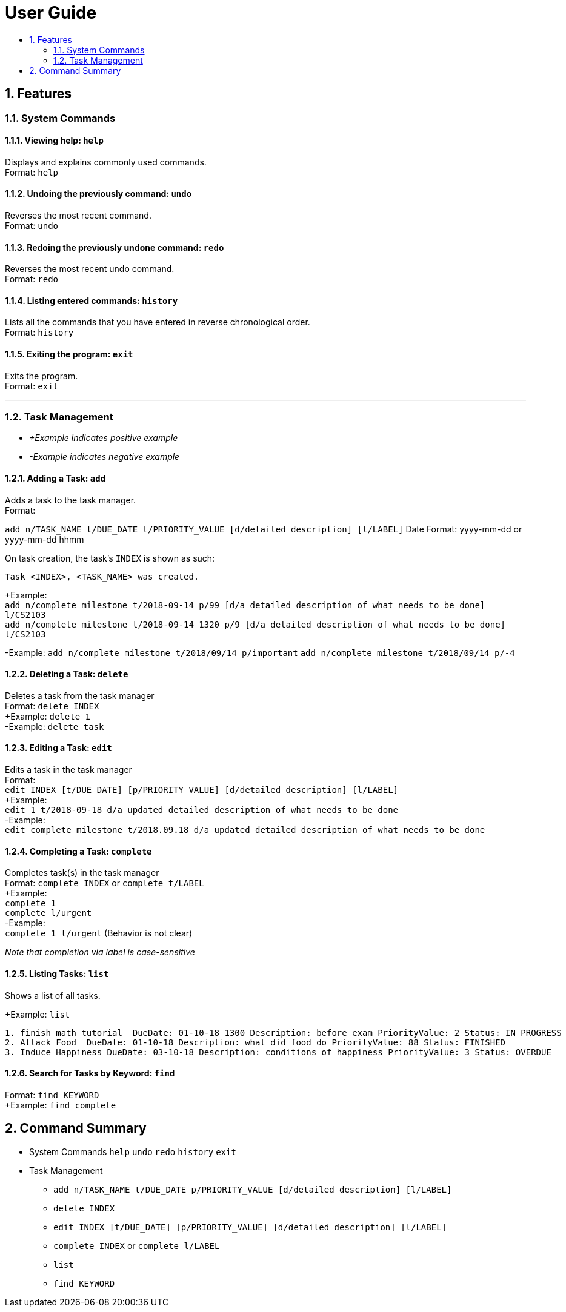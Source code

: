 # User Guide
:toc:
:toc-title:
:toclevels: 2
:sectnums:

## Features

### System Commands
#### Viewing help: `help`

Displays and explains commonly used commands. +
Format: `help`

#### Undoing the previously command: `undo`
Reverses the most recent command. +
Format: `undo`

#### Redoing the previously undone command: `redo`
Reverses the most recent undo command. +
Format: `redo`

#### Listing entered commands: `history`
Lists all the commands that you have entered in reverse chronological order. +
Format: `history`

#### Exiting the program: `exit`
Exits the program. +
Format: `exit`

---

### Task Management

* _+Example indicates positive example_
* _-Example indicates negative example_

#### Adding a Task: `add`
[%hardbreaks]
Adds a task to the task manager.
Format:

`add n/TASK_NAME l/DUE_DATE t/PRIORITY_VALUE [d/detailed description] [l/LABEL]`
Date Format: yyyy-mm-dd or yyyy-mm-dd hhmm

On task creation, the task's `INDEX` is shown as such:
```
Task <INDEX>, <TASK_NAME> was created.
```
[%hardbreaks]
+Example:
`add n/complete milestone t/2018-09-14 p/99 [d/a detailed description of what needs to be done] l/CS2103` +
`add n/complete milestone t/2018-09-14 1320 p/9 [d/a detailed description of what needs to be done] l/CS2103`

-Example:
`add n/complete milestone t/2018/09/14 p/important`
`add n/complete milestone t/2018/09/14 p/-4`

#### Deleting a Task: `delete`
[%hardbreaks]
Deletes a task from the task manager
Format: `delete INDEX`
+Example: `delete 1`
-Example: `delete task`

#### Editing a Task: `edit`
[%hardbreaks]
Edits a task in the task manager
Format:
`edit INDEX [t/DUE_DATE] [p/PRIORITY_VALUE] [d/detailed description] [l/LABEL]`
+Example:
`edit 1 t/2018-09-18 d/a updated detailed description of what needs to be done`
-Example:
`edit complete milestone t/2018.09.18 d/a updated detailed description of what needs to be done`

#### Completing a Task: `complete`
[%hardbreaks]
Completes task(s) in the task manager
Format: `complete INDEX` or `complete t/LABEL`
+Example:
`complete 1`
`complete l/urgent`
-Example:
`complete 1 l/urgent` (Behavior is not clear)

_Note that completion via label is case-sensitive_

#### Listing Tasks: `list`
[%hardbreaks]
Shows a list of all tasks.

+Example: `list`
```
1. finish math tutorial  DueDate: 01-10-18 1300 Description: before exam PriorityValue: 2 Status: IN PROGRESS
2. Attack Food  DueDate: 01-10-18 Description: what did food do PriorityValue: 88 Status: FINISHED
3. Induce Happiness DueDate: 03-10-18 Description: conditions of happiness PriorityValue: 3 Status: OVERDUE
```

#### Search for Tasks by Keyword: `find`
[%hardbreaks]
Format: `find KEYWORD`
+Example: `find complete`


## Command Summary

* System Commands
`help`
`undo`
`redo`
`history`
`exit`

* Task Management

** `add n/TASK_NAME t/DUE_DATE p/PRIORITY_VALUE [d/detailed description] [l/LABEL]`

** `delete INDEX`

** `edit INDEX [t/DUE_DATE] [p/PRIORITY_VALUE] [d/detailed description] [l/LABEL]`

** `complete INDEX` or `complete l/LABEL`

** `list`

** `find KEYWORD`
